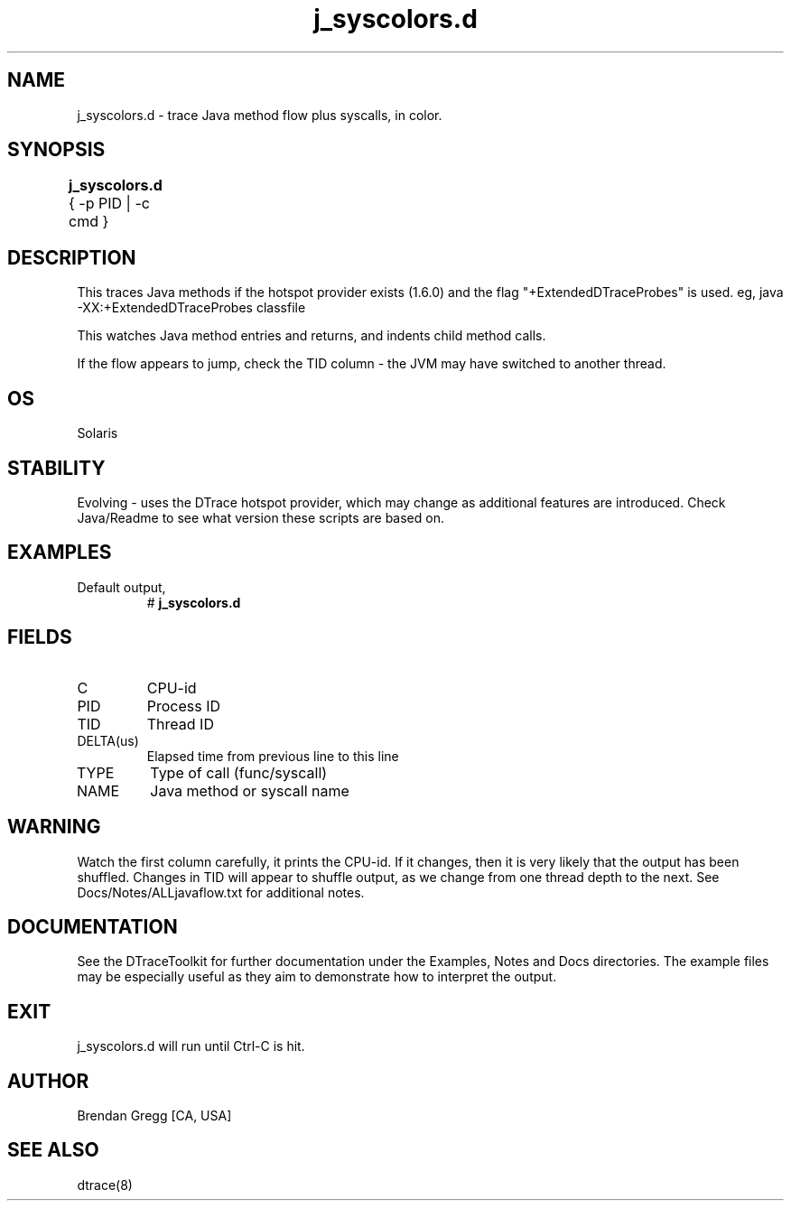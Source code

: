 .TH j_syscolors.d 8   "$Date:: 2007-10-03 #$" "USER COMMANDS"
.SH NAME
j_syscolors.d - trace Java method flow plus syscalls, in color.
.SH SYNOPSIS
.B j_syscolors.d
{ \-p PID | \-c cmd }	
.SH DESCRIPTION
This traces Java methods if the hotspot provider exists (1.6.0) and
the flag "+ExtendedDTraceProbes" is used. eg,
java -XX:+ExtendedDTraceProbes classfile

This watches Java method entries and returns, and indents child
method calls.

If the flow appears to jump, check the TID column - the JVM may have
switched to another thread.
.SH OS
Solaris
.SH STABILITY
Evolving - uses the DTrace hotspot provider, which may change 
as additional features are introduced. Check Java/Readme
to see what version these scripts are based on.
.SH EXAMPLES
.TP
Default output,
# 
.B j_syscolors.d
.PP
.SH FIELDS
.TP
C
CPU-id
.TP
PID
Process ID
.TP
TID
Thread ID
.TP
DELTA(us)
Elapsed time from previous line to this line
.TP
TYPE
Type of call (func/syscall)
.TP
NAME
Java method or syscall name
.SH WARNING
Watch the first column carefully, it prints the CPU-id. If it
changes, then it is very likely that the output has been shuffled.
Changes in TID will appear to shuffle output, as we change from one thread
depth to the next. See Docs/Notes/ALLjavaflow.txt for additional notes.
.PP
.SH DOCUMENTATION
See the DTraceToolkit for further documentation under the 
Examples, Notes and Docs directories. The example files may be
especially useful as they aim to demonstrate how to interpret
the output.
.SH EXIT
j_syscolors.d will run until Ctrl-C is hit.
.SH AUTHOR
Brendan Gregg
[CA, USA]
.SH SEE ALSO
dtrace(8)
